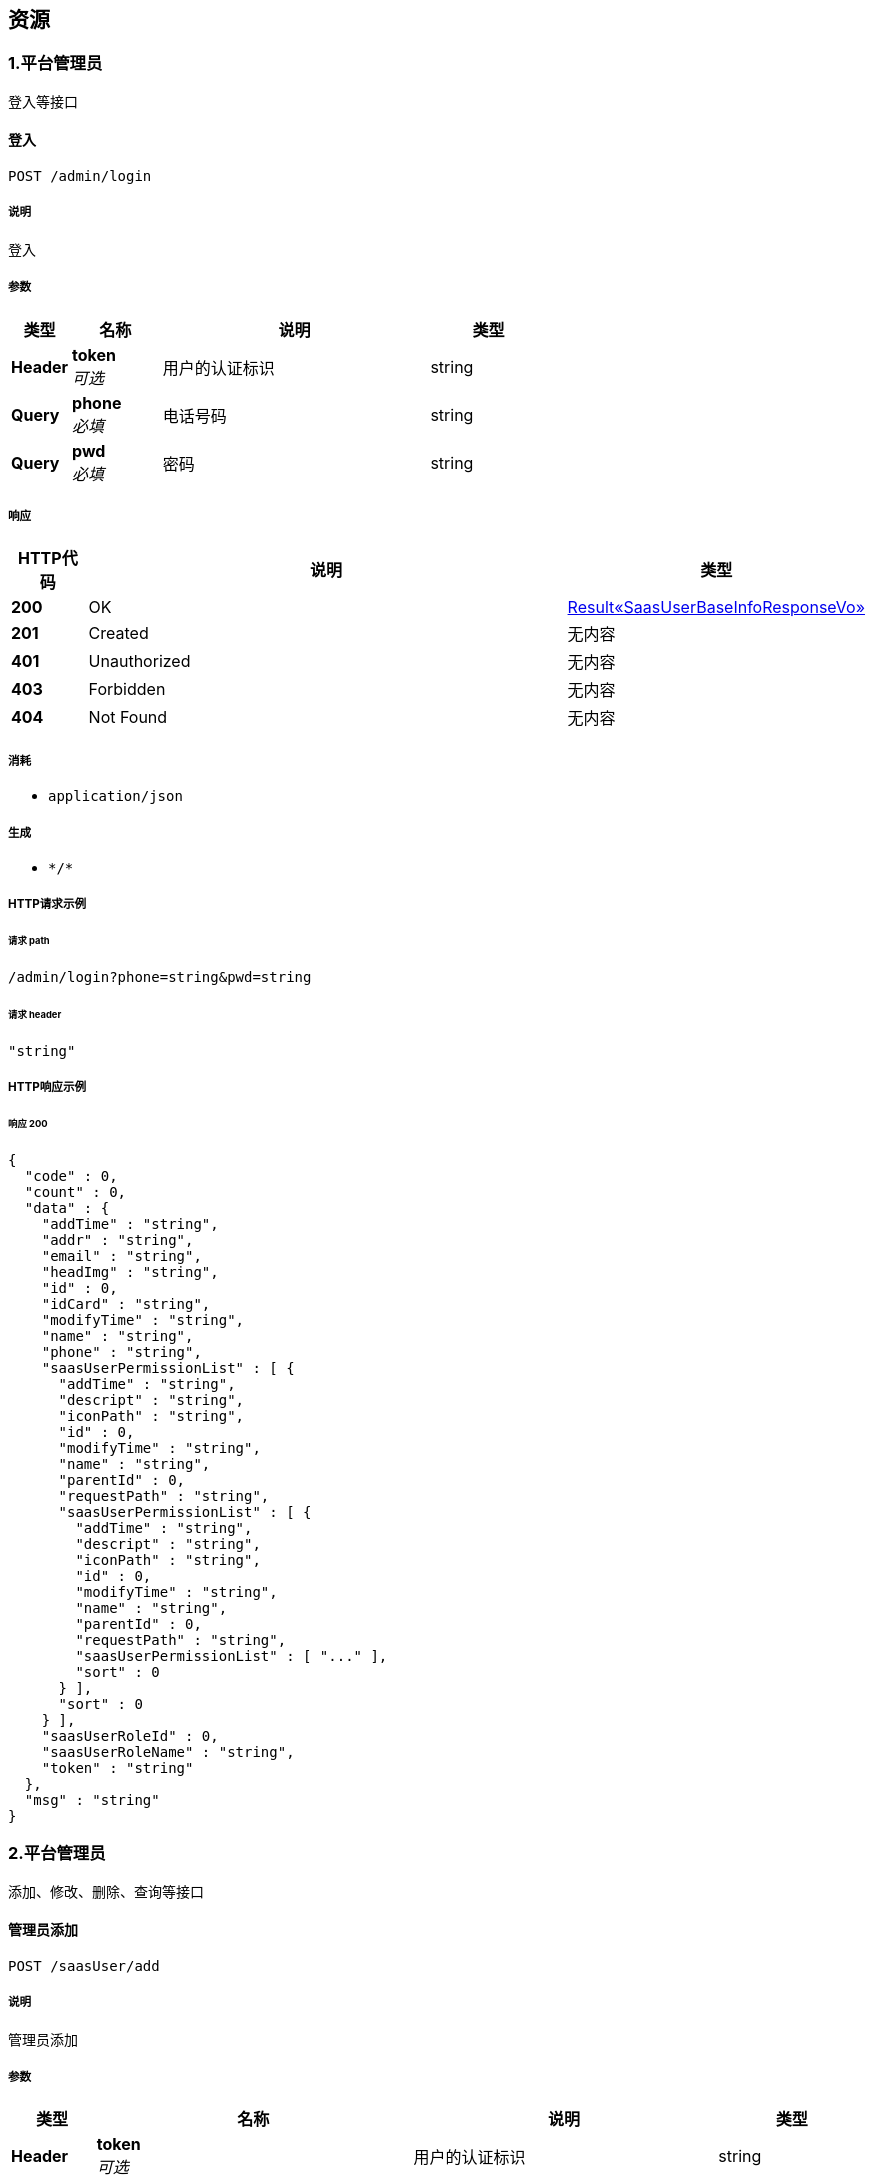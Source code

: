 
[[_paths]]
== 资源

[[_39a31fd0462f85b2d4f3edf40de45216]]
=== 1.平台管理员
登入等接口


[[_addusingpost_1]]
==== 登入
....
POST /admin/login
....


===== 说明
登入


===== 参数

[options="header", cols=".^2a,.^3a,.^9a,.^4a"]
|===
|类型|名称|说明|类型
|**Header**|**token** +
__可选__|用户的认证标识|string
|**Query**|**phone** +
__必填__|电话号码|string
|**Query**|**pwd** +
__必填__|密码|string
|===


===== 响应

[options="header", cols=".^2a,.^14a,.^4a"]
|===
|HTTP代码|说明|类型
|**200**|OK|<<_6808aa882c818db47bc2ed70acfe3dbd,Result«SaasUserBaseInfoResponseVo»>>
|**201**|Created|无内容
|**401**|Unauthorized|无内容
|**403**|Forbidden|无内容
|**404**|Not Found|无内容
|===


===== 消耗

* `application/json`


===== 生成

* `\*/*`


===== HTTP请求示例

====== 请求 path
----
/admin/login?phone=string&pwd=string
----


====== 请求 header
[source,json]
----
"string"
----


===== HTTP响应示例

====== 响应 200
[source,json]
----
{
  "code" : 0,
  "count" : 0,
  "data" : {
    "addTime" : "string",
    "addr" : "string",
    "email" : "string",
    "headImg" : "string",
    "id" : 0,
    "idCard" : "string",
    "modifyTime" : "string",
    "name" : "string",
    "phone" : "string",
    "saasUserPermissionList" : [ {
      "addTime" : "string",
      "descript" : "string",
      "iconPath" : "string",
      "id" : 0,
      "modifyTime" : "string",
      "name" : "string",
      "parentId" : 0,
      "requestPath" : "string",
      "saasUserPermissionList" : [ {
        "addTime" : "string",
        "descript" : "string",
        "iconPath" : "string",
        "id" : 0,
        "modifyTime" : "string",
        "name" : "string",
        "parentId" : 0,
        "requestPath" : "string",
        "saasUserPermissionList" : [ "..." ],
        "sort" : 0
      } ],
      "sort" : 0
    } ],
    "saasUserRoleId" : 0,
    "saasUserRoleName" : "string",
    "token" : "string"
  },
  "msg" : "string"
}
----


[[_33d44b3bc59baa2d3032d25414e00c57]]
=== 2.平台管理员
添加、修改、删除、查询等接口


[[_addusingpost]]
==== 管理员添加
....
POST /saasUser/add
....


===== 说明
管理员添加


===== 参数

[options="header", cols=".^2a,.^3a,.^9a,.^4a"]
|===
|类型|名称|说明|类型
|**Header**|**token** +
__可选__|用户的认证标识|string
|**Query**|**addTime** +
__可选__||string (date-time)
|**Query**|**addr** +
__可选__||string
|**Query**|**email** +
__可选__||string
|**Query**|**headImg** +
__可选__||string
|**Query**|**id** +
__可选__||integer (int64)
|**Query**|**idCard** +
__可选__||string
|**Query**|**modifyTime** +
__可选__||string (date-time)
|**Query**|**name** +
__可选__||string
|**Query**|**phone** +
__可选__||string
|**Query**|**pwd** +
__可选__||string
|**Query**|**saasUserPermissionList[0].addTime** +
__可选__||string (date-time)
|**Query**|**saasUserPermissionList[0].descript** +
__可选__||string
|**Query**|**saasUserPermissionList[0].iconPath** +
__可选__||string
|**Query**|**saasUserPermissionList[0].id** +
__可选__||integer (int64)
|**Query**|**saasUserPermissionList[0].modifyTime** +
__可选__||string (date-time)
|**Query**|**saasUserPermissionList[0].name** +
__可选__||string
|**Query**|**saasUserPermissionList[0].parentId** +
__可选__||integer (int64)
|**Query**|**saasUserPermissionList[0].requestPath** +
__可选__||string
|**Query**|**saasUserPermissionList[0].sort** +
__可选__||integer (int32)
|**Query**|**saasUserRoleId** +
__可选__||integer (int64)
|**Query**|**saasUserRoleName** +
__可选__||string
|**Query**|**status** +
__可选__||integer (int32)
|===


===== 响应

[options="header", cols=".^2a,.^14a,.^4a"]
|===
|HTTP代码|说明|类型
|**200**|OK|<<_result,Result>>
|**201**|Created|无内容
|**401**|Unauthorized|无内容
|**403**|Forbidden|无内容
|**404**|Not Found|无内容
|===


===== 消耗

* `application/json`


===== 生成

* `\*/*`


===== HTTP请求示例

====== 请求 path
----
/saasUser/add
----


====== 请求 header
[source,json]
----
"string"
----


===== HTTP响应示例

====== 响应 200
[source,json]
----
{
  "code" : 0,
  "count" : 0,
  "data" : "object",
  "msg" : "string"
}
----


[[_deleteusingpost]]
==== 管理员删除
....
POST /saasUser/delete
....


===== 说明
管理员删除


===== 参数

[options="header", cols=".^2a,.^3a,.^9a,.^4a"]
|===
|类型|名称|说明|类型
|**Header**|**token** +
__可选__|用户的认证标识|string
|**Query**|**id** +
__必填__|管理员表id|integer (int32)
|===


===== 响应

[options="header", cols=".^2a,.^14a,.^4a"]
|===
|HTTP代码|说明|类型
|**200**|OK|<<_result,Result>>
|**201**|Created|无内容
|**401**|Unauthorized|无内容
|**403**|Forbidden|无内容
|**404**|Not Found|无内容
|===


===== 消耗

* `application/json`


===== 生成

* `\*/*`


===== HTTP请求示例

====== 请求 path
----
/saasUser/delete?id=0
----


====== 请求 header
[source,json]
----
"string"
----


===== HTTP响应示例

====== 响应 200
[source,json]
----
{
  "code" : 0,
  "count" : 0,
  "data" : "object",
  "msg" : "string"
}
----


[[_detailusingget]]
==== detail
....
GET /saasUser/detail
....


===== 参数

[options="header", cols=".^2a,.^3a,.^9a,.^4a"]
|===
|类型|名称|说明|类型
|**Header**|**token** +
__可选__|用户的认证标识|string
|**Query**|**id** +
__可选__|id|integer (int64)
|===


===== 响应

[options="header", cols=".^2a,.^14a,.^4a"]
|===
|HTTP代码|说明|类型
|**200**|OK|<<_saasuser,SaasUser>>
|**401**|Unauthorized|无内容
|**403**|Forbidden|无内容
|**404**|Not Found|无内容
|===


===== 生成

* `\*/*`


===== HTTP请求示例

====== 请求 path
----
/saasUser/detail
----


====== 请求 header
[source,json]
----
"string"
----


===== HTTP响应示例

====== 响应 200
[source,json]
----
{
  "addTime" : "string",
  "addr" : "string",
  "email" : "string",
  "headImg" : "string",
  "id" : 0,
  "idCard" : "string",
  "modifyTime" : "string",
  "name" : "string",
  "phone" : "string",
  "pwd" : "string",
  "saasUserPermissionList" : [ {
    "addTime" : "string",
    "descript" : "string",
    "iconPath" : "string",
    "id" : 0,
    "modifyTime" : "string",
    "name" : "string",
    "parentId" : 0,
    "requestPath" : "string",
    "saasUserPermissionList" : [ {
      "addTime" : "string",
      "descript" : "string",
      "iconPath" : "string",
      "id" : 0,
      "modifyTime" : "string",
      "name" : "string",
      "parentId" : 0,
      "requestPath" : "string",
      "saasUserPermissionList" : [ "..." ],
      "sort" : 0
    } ],
    "sort" : 0
  } ],
  "saasUserRoleId" : 0,
  "saasUserRoleName" : "string",
  "status" : 0
}
----


[[_pagingusingpost]]
==== 分页查询管理员
....
POST /saasUser/paging
....


===== 说明
分页查询管理员


===== 参数

[options="header", cols=".^2a,.^3a,.^9a,.^4a"]
|===
|类型|名称|说明|类型
|**Header**|**token** +
__可选__|用户的认证标识|string
|**Query**|**keywords** +
__可选__|关键词|string
|**Query**|**limit** +
__必填__|每页的条数|integer (int32)
|**Query**|**page** +
__必填__|当前页|integer (int32)
|===


===== 响应

[options="header", cols=".^2a,.^14a,.^4a"]
|===
|HTTP代码|说明|类型
|**200**|OK|<<_d81602790788bd27cb5a976bd576dfb6,Result«List«SaasUserBaseInfoResponseVo»»>>
|**201**|Created|无内容
|**401**|Unauthorized|无内容
|**403**|Forbidden|无内容
|**404**|Not Found|无内容
|===


===== 消耗

* `application/json`


===== 生成

* `\*/*`


===== HTTP请求示例

====== 请求 path
----
/saasUser/paging?limit=0&page=0
----


====== 请求 header
[source,json]
----
"string"
----


===== HTTP响应示例

====== 响应 200
[source,json]
----
{
  "code" : 0,
  "count" : 0,
  "data" : [ {
    "addTime" : "string",
    "addr" : "string",
    "email" : "string",
    "headImg" : "string",
    "id" : 0,
    "idCard" : "string",
    "modifyTime" : "string",
    "name" : "string",
    "phone" : "string",
    "saasUserPermissionList" : [ {
      "addTime" : "string",
      "descript" : "string",
      "iconPath" : "string",
      "id" : 0,
      "modifyTime" : "string",
      "name" : "string",
      "parentId" : 0,
      "requestPath" : "string",
      "saasUserPermissionList" : [ {
        "addTime" : "string",
        "descript" : "string",
        "iconPath" : "string",
        "id" : 0,
        "modifyTime" : "string",
        "name" : "string",
        "parentId" : 0,
        "requestPath" : "string",
        "saasUserPermissionList" : [ "..." ],
        "sort" : 0
      } ],
      "sort" : 0
    } ],
    "saasUserRoleId" : 0,
    "saasUserRoleName" : "string",
    "token" : "string"
  } ],
  "msg" : "string"
}
----


[[_updateusingpost]]
==== 管理员修改
....
POST /saasUser/update
....


===== 说明
管理员修改


===== 参数

[options="header", cols=".^2a,.^3a,.^9a,.^4a"]
|===
|类型|名称|说明|类型
|**Header**|**token** +
__可选__|用户的认证标识|string
|**Query**|**addr** +
__可选__|联系地址|string
|**Query**|**email** +
__可选__|邮箱|string
|**Query**|**headImg** +
__可选__|头像|string
|**Query**|**id** +
__必填__|平台管理员的表id|integer (int64)
|**Query**|**idCard** +
__可选__|身份证|string
|**Query**|**name** +
__可选__|名称|string
|**Query**|**phone** +
__必填__|电话|string
|**Query**|**pwd** +
__必填__|密码|string
|**Query**|**saasUserRoleId** +
__必填__|角色id|integer (int64)
|===


===== 响应

[options="header", cols=".^2a,.^14a,.^4a"]
|===
|HTTP代码|说明|类型
|**200**|OK|<<_result,Result>>
|**201**|Created|无内容
|**401**|Unauthorized|无内容
|**403**|Forbidden|无内容
|**404**|Not Found|无内容
|===


===== 消耗

* `application/json`


===== 生成

* `\*/*`


===== HTTP请求示例

====== 请求 path
----
/saasUser/update?id=0&phone=string&pwd=string&saasUserRoleId=0
----


====== 请求 header
[source,json]
----
"string"
----


===== HTTP响应示例

====== 响应 200
[source,json]
----
{
  "code" : 0,
  "count" : 0,
  "data" : "object",
  "msg" : "string"
}
----


[[_8a9c9d2aedffdc51f5418c671e2c34f7]]
=== 3.平台管理员角色
添加、修改、删除、查询等接口


[[_addusingpost_4]]
==== 平台管理员角色添加
....
POST /saasUserRoleType/add
....


===== 说明
平台管理员角色添加


===== 参数

[options="header", cols=".^2a,.^3a,.^9a,.^4a"]
|===
|类型|名称|说明|类型
|**Header**|**token** +
__可选__|用户的认证标识|string
|**Query**|**descript** +
__可选__|描述|string
|**Query**|**name** +
__必填__|名称|string
|===


===== 响应

[options="header", cols=".^2a,.^14a,.^4a"]
|===
|HTTP代码|说明|类型
|**200**|OK|<<_result,Result>>
|**201**|Created|无内容
|**401**|Unauthorized|无内容
|**403**|Forbidden|无内容
|**404**|Not Found|无内容
|===


===== 消耗

* `application/json`


===== 生成

* `\*/*`


===== HTTP请求示例

====== 请求 path
----
/saasUserRoleType/add?name=string
----


====== 请求 header
[source,json]
----
"string"
----


===== HTTP响应示例

====== 响应 200
[source,json]
----
{
  "code" : 0,
  "count" : 0,
  "data" : "object",
  "msg" : "string"
}
----


[[_deleteusingpost_3]]
==== 平台管理员角色的删除
....
POST /saasUserRoleType/delete
....


===== 说明
平台管理员角色的删除


===== 参数

[options="header", cols=".^2a,.^3a,.^9a,.^4a"]
|===
|类型|名称|说明|类型
|**Header**|**token** +
__可选__|用户的认证标识|string
|**Query**|**id** +
__必填__|平台管理员角色表id|integer (int32)
|===


===== 响应

[options="header", cols=".^2a,.^14a,.^4a"]
|===
|HTTP代码|说明|类型
|**200**|OK|<<_result,Result>>
|**201**|Created|无内容
|**401**|Unauthorized|无内容
|**403**|Forbidden|无内容
|**404**|Not Found|无内容
|===


===== 消耗

* `application/json`


===== 生成

* `\*/*`


===== HTTP请求示例

====== 请求 path
----
/saasUserRoleType/delete?id=0
----


====== 请求 header
[source,json]
----
"string"
----


===== HTTP响应示例

====== 响应 200
[source,json]
----
{
  "code" : 0,
  "count" : 0,
  "data" : "object",
  "msg" : "string"
}
----


[[_listusingget]]
==== 获取角色列表
....
GET /saasUserRoleType/list
....


===== 说明
获取角色列表


===== 参数

[options="header", cols=".^2a,.^3a,.^9a,.^4a"]
|===
|类型|名称|说明|类型
|**Header**|**token** +
__可选__|用户的认证标识|string
|===


===== 响应

[options="header", cols=".^2a,.^14a,.^4a"]
|===
|HTTP代码|说明|类型
|**200**|OK|<<_4ac26851a62c3f174fa06f2974ee94d6,Result«List«SaasUserRoleType»»>>
|**401**|Unauthorized|无内容
|**403**|Forbidden|无内容
|**404**|Not Found|无内容
|===


===== 生成

* `\*/*`


===== HTTP请求示例

====== 请求 path
----
/saasUserRoleType/list
----


====== 请求 header
[source,json]
----
"string"
----


===== HTTP响应示例

====== 响应 200
[source,json]
----
{
  "code" : 0,
  "count" : 0,
  "data" : [ {
    "addTime" : "string",
    "descript" : "string",
    "id" : 0,
    "modifyTime" : "string",
    "name" : "string"
  } ],
  "msg" : "string"
}
----


[[_updateusingpost_3]]
==== 平台管理员角色修改
....
POST /saasUserRoleType/update
....


===== 说明
平台管理员角色修改


===== 参数

[options="header", cols=".^2a,.^3a,.^9a,.^4a"]
|===
|类型|名称|说明|类型
|**Header**|**token** +
__可选__|用户的认证标识|string
|**Query**|**descript** +
__可选__|描述|string
|**Query**|**id** +
__必填__|角色表id|integer (int64)
|**Query**|**name** +
__必填__|名称|string
|===


===== 响应

[options="header", cols=".^2a,.^14a,.^4a"]
|===
|HTTP代码|说明|类型
|**200**|OK|<<_result,Result>>
|**201**|Created|无内容
|**401**|Unauthorized|无内容
|**403**|Forbidden|无内容
|**404**|Not Found|无内容
|===


===== 消耗

* `application/json`


===== 生成

* `\*/*`


===== HTTP请求示例

====== 请求 path
----
/saasUserRoleType/update?id=0&name=string
----


====== 请求 header
[source,json]
----
"string"
----


===== HTTP响应示例

====== 响应 200
[source,json]
----
{
  "code" : 0,
  "count" : 0,
  "data" : "object",
  "msg" : "string"
}
----


[[_updatepermissionusingpost]]
==== 平台管理员角色权限的修改
....
POST /saasUserRoleType/updatePermission
....


===== 说明
平台管理员角色权限的修改


===== 参数

[options="header", cols=".^2a,.^3a,.^9a,.^4a"]
|===
|类型|名称|说明|类型
|**Header**|**token** +
__可选__|用户的认证标识|string
|**Query**|**authids** +
__必填__|权限id字符串,用逗号(,)隔开|string
|**Query**|**rid** +
__必填__|角色id|integer (int32)
|===


===== 响应

[options="header", cols=".^2a,.^14a,.^4a"]
|===
|HTTP代码|说明|类型
|**200**|OK|<<_result,Result>>
|**201**|Created|无内容
|**401**|Unauthorized|无内容
|**403**|Forbidden|无内容
|**404**|Not Found|无内容
|===


===== 消耗

* `application/json`


===== 生成

* `\*/*`


===== HTTP请求示例

====== 请求 path
----
/saasUserRoleType/updatePermission?authids=string&rid=0
----


====== 请求 header
[source,json]
----
"string"
----


===== HTTP响应示例

====== 响应 200
[source,json]
----
{
  "code" : 0,
  "count" : 0,
  "data" : "object",
  "msg" : "string"
}
----


[[_16cb9a81577e05962be4545496765b4e]]
=== 4.平台角色权限控制器
登入等接口


[[_addusingpost_3]]
==== add
....
POST /saasUserRolePermission/add
....


===== 参数

[options="header", cols=".^2a,.^3a,.^9a,.^4a"]
|===
|类型|名称|说明|类型
|**Header**|**token** +
__可选__|用户的认证标识|string
|**Query**|**addTime** +
__可选__||string (date-time)
|**Query**|**id** +
__可选__||integer (int64)
|**Query**|**modifyTime** +
__可选__||string (date-time)
|**Query**|**saasUserPermissionId** +
__可选__||integer (int64)
|**Query**|**saasUserRoleId** +
__可选__||integer (int64)
|===


===== 响应

[options="header", cols=".^2a,.^14a,.^4a"]
|===
|HTTP代码|说明|类型
|**200**|OK|<<_result,Result>>
|**201**|Created|无内容
|**401**|Unauthorized|无内容
|**403**|Forbidden|无内容
|**404**|Not Found|无内容
|===


===== 消耗

* `application/json`


===== 生成

* `\*/*`


===== HTTP请求示例

====== 请求 path
----
/saasUserRolePermission/add
----


====== 请求 header
[source,json]
----
"string"
----


===== HTTP响应示例

====== 响应 200
[source,json]
----
{
  "code" : 0,
  "count" : 0,
  "data" : "object",
  "msg" : "string"
}
----


[[_deleteusingpost_2]]
==== delete
....
POST /saasUserRolePermission/delete
....


===== 参数

[options="header", cols=".^2a,.^3a,.^9a,.^4a"]
|===
|类型|名称|说明|类型
|**Header**|**token** +
__可选__|用户的认证标识|string
|**Query**|**id** +
__必填__|id|integer (int64)
|===


===== 响应

[options="header", cols=".^2a,.^14a,.^4a"]
|===
|HTTP代码|说明|类型
|**200**|OK|<<_result,Result>>
|**201**|Created|无内容
|**401**|Unauthorized|无内容
|**403**|Forbidden|无内容
|**404**|Not Found|无内容
|===


===== 消耗

* `application/json`


===== 生成

* `\*/*`


===== HTTP请求示例

====== 请求 path
----
/saasUserRolePermission/delete?id=0
----


====== 请求 header
[source,json]
----
"string"
----


===== HTTP响应示例

====== 响应 200
[source,json]
----
{
  "code" : 0,
  "count" : 0,
  "data" : "object",
  "msg" : "string"
}
----


[[_detailusingget_1]]
==== detail
....
GET /saasUserRolePermission/detail
....


===== 参数

[options="header", cols=".^2a,.^3a,.^9a,.^4a"]
|===
|类型|名称|说明|类型
|**Header**|**token** +
__可选__|用户的认证标识|string
|**Query**|**id** +
__必填__|id|integer (int64)
|===


===== 响应

[options="header", cols=".^2a,.^14a,.^4a"]
|===
|HTTP代码|说明|类型
|**200**|OK|<<_0da2f56c139f0adac96edef56e911548,Result«SaasUserRolePermission»>>
|**401**|Unauthorized|无内容
|**403**|Forbidden|无内容
|**404**|Not Found|无内容
|===


===== 生成

* `\*/*`


===== HTTP请求示例

====== 请求 path
----
/saasUserRolePermission/detail?id=0
----


====== 请求 header
[source,json]
----
"string"
----


===== HTTP响应示例

====== 响应 200
[source,json]
----
{
  "code" : 0,
  "count" : 0,
  "data" : {
    "addTime" : "string",
    "id" : 0,
    "modifyTime" : "string",
    "saasUserPermissionId" : 0,
    "saasUserRoleId" : 0
  },
  "msg" : "string"
}
----


[[_updateusingpost_2]]
==== update
....
POST /saasUserRolePermission/update
....


===== 参数

[options="header", cols=".^2a,.^3a,.^9a,.^4a"]
|===
|类型|名称|说明|类型
|**Header**|**token** +
__可选__|用户的认证标识|string
|**Query**|**addTime** +
__可选__||string (date-time)
|**Query**|**id** +
__可选__||integer (int64)
|**Query**|**modifyTime** +
__可选__||string (date-time)
|**Query**|**saasUserPermissionId** +
__可选__||integer (int64)
|**Query**|**saasUserRoleId** +
__可选__||integer (int64)
|===


===== 响应

[options="header", cols=".^2a,.^14a,.^4a"]
|===
|HTTP代码|说明|类型
|**200**|OK|<<_result,Result>>
|**201**|Created|无内容
|**401**|Unauthorized|无内容
|**403**|Forbidden|无内容
|**404**|Not Found|无内容
|===


===== 消耗

* `application/json`


===== 生成

* `\*/*`


===== HTTP请求示例

====== 请求 path
----
/saasUserRolePermission/update
----


====== 请求 header
[source,json]
----
"string"
----


===== HTTP响应示例

====== 响应 200
[source,json]
----
{
  "code" : 0,
  "count" : 0,
  "data" : "object",
  "msg" : "string"
}
----


[[_bf8202746d10cea9dd90f690958e2972]]
=== 5.平台管理员权限
添加、修改、删除、查询等接口


[[_addusingpost_2]]
==== 添加权限
....
POST /saasUserPermissionList/add
....


===== 说明
添加权限


===== 参数

[options="header", cols=".^2a,.^3a,.^9a,.^4a"]
|===
|类型|名称|说明|类型
|**Header**|**token** +
__可选__|用户的认证标识|string
|**Query**|**descript** +
__必填__|描述|string
|**Query**|**iconPath** +
__可选__|请求路径|string
|**Query**|**name** +
__必填__|名称|string
|**Query**|**parentId** +
__必填__|父级权限id|integer (int64)
|**Query**|**requestPath** +
__可选__|请求路径|string
|**Query**|**sort** +
__可选__|排序|integer (int32)
|===


===== 响应

[options="header", cols=".^2a,.^14a,.^4a"]
|===
|HTTP代码|说明|类型
|**200**|OK|<<_result,Result>>
|**201**|Created|无内容
|**401**|Unauthorized|无内容
|**403**|Forbidden|无内容
|**404**|Not Found|无内容
|===


===== 消耗

* `application/json`


===== 生成

* `\*/*`


===== HTTP请求示例

====== 请求 path
----
/saasUserPermissionList/add?descript=string&name=string&parentId=0
----


====== 请求 header
[source,json]
----
"string"
----


===== HTTP响应示例

====== 响应 200
[source,json]
----
{
  "code" : 0,
  "count" : 0,
  "data" : "object",
  "msg" : "string"
}
----


[[_deleteusingpost_1]]
==== 删除权限
....
POST /saasUserPermissionList/delete
....


===== 说明
删除权限


===== 参数

[options="header", cols=".^2a,.^3a,.^9a,.^4a"]
|===
|类型|名称|说明|类型
|**Header**|**token** +
__可选__|用户的认证标识|string
|**Query**|**id** +
__必填__|权限表id|integer (int32)
|===


===== 响应

[options="header", cols=".^2a,.^14a,.^4a"]
|===
|HTTP代码|说明|类型
|**200**|OK|<<_result,Result>>
|**201**|Created|无内容
|**401**|Unauthorized|无内容
|**403**|Forbidden|无内容
|**404**|Not Found|无内容
|===


===== 消耗

* `application/json`


===== 生成

* `\*/*`


===== HTTP请求示例

====== 请求 path
----
/saasUserPermissionList/delete?id=0
----


====== 请求 header
[source,json]
----
"string"
----


===== HTTP响应示例

====== 响应 200
[source,json]
----
{
  "code" : 0,
  "count" : 0,
  "data" : "object",
  "msg" : "string"
}
----


[[_listbyroleidusingpost]]
==== listByRoleId
....
POST /saasUserPermissionList/listByRoleId
....


===== 参数

[options="header", cols=".^2a,.^3a,.^9a,.^4a"]
|===
|类型|名称|说明|类型
|**Header**|**token** +
__可选__|用户的认证标识|string
|**Query**|**saasUserRoleId** +
__可选__|saasUserRoleId|integer (int64)
|===


===== 响应

[options="header", cols=".^2a,.^14a,.^4a"]
|===
|HTTP代码|说明|类型
|**200**|OK|object
|**201**|Created|无内容
|**401**|Unauthorized|无内容
|**403**|Forbidden|无内容
|**404**|Not Found|无内容
|===


===== 消耗

* `application/json`


===== 生成

* `\*/*`


===== HTTP请求示例

====== 请求 path
----
/saasUserPermissionList/listByRoleId
----


====== 请求 header
[source,json]
----
"string"
----


===== HTTP响应示例

====== 响应 200
[source,json]
----
"object"
----


[[_pagingusingpost_1]]
==== 分页查询管理员权限
....
POST /saasUserPermissionList/paging
....


===== 说明
分页查询管理员权限


===== 参数

[options="header", cols=".^2a,.^3a,.^9a,.^4a"]
|===
|类型|名称|说明|类型
|**Header**|**token** +
__可选__|用户的认证标识|string
|**Query**|**keywords** +
__可选__|搜索关键词|string
|**Query**|**limit** +
__必填__|每页条数|integer (int32)
|**Query**|**page** +
__必填__|当前页|integer (int32)
|**Query**|**parentId** +
__必填__|父级权限id|integer (int64)
|===


===== 响应

[options="header", cols=".^2a,.^14a,.^4a"]
|===
|HTTP代码|说明|类型
|**200**|OK|<<_bd8b051e5e5da36fa4aa5fde2ed82304,Result«List«SaasUserPermissionList»»>>
|**201**|Created|无内容
|**401**|Unauthorized|无内容
|**403**|Forbidden|无内容
|**404**|Not Found|无内容
|===


===== 消耗

* `application/json`


===== 生成

* `\*/*`


===== HTTP请求示例

====== 请求 path
----
/saasUserPermissionList/paging?limit=0&page=0&parentId=0
----


====== 请求 header
[source,json]
----
"string"
----


===== HTTP响应示例

====== 响应 200
[source,json]
----
{
  "code" : 0,
  "count" : 0,
  "data" : [ {
    "addTime" : "string",
    "descript" : "string",
    "iconPath" : "string",
    "id" : 0,
    "modifyTime" : "string",
    "name" : "string",
    "parentId" : 0,
    "requestPath" : "string",
    "saasUserPermissionList" : [ {
      "addTime" : "string",
      "descript" : "string",
      "iconPath" : "string",
      "id" : 0,
      "modifyTime" : "string",
      "name" : "string",
      "parentId" : 0,
      "requestPath" : "string",
      "saasUserPermissionList" : [ "..." ],
      "sort" : 0
    } ],
    "sort" : 0
  } ],
  "msg" : "string"
}
----


[[_updateusingpost_1]]
==== 修改权限
....
POST /saasUserPermissionList/update
....


===== 说明
修改权限


===== 参数

[options="header", cols=".^2a,.^3a,.^9a,.^4a"]
|===
|类型|名称|说明|类型
|**Header**|**token** +
__可选__|用户的认证标识|string
|**Query**|**descript** +
__必填__|描述|string
|**Query**|**iconPath** +
__可选__|请求路径|string
|**Query**|**id** +
__必填__|权限表id|integer (int64)
|**Query**|**name** +
__必填__|名称|string
|**Query**|**parentId** +
__必填__|父级权限id|integer (int64)
|**Query**|**requestPath** +
__可选__|请求路径|string
|**Query**|**sort** +
__可选__|排序|integer (int32)
|===


===== 响应

[options="header", cols=".^2a,.^14a,.^4a"]
|===
|HTTP代码|说明|类型
|**200**|OK|<<_result,Result>>
|**201**|Created|无内容
|**401**|Unauthorized|无内容
|**403**|Forbidden|无内容
|**404**|Not Found|无内容
|===


===== 消耗

* `application/json`


===== 生成

* `\*/*`


===== HTTP请求示例

====== 请求 path
----
/saasUserPermissionList/update?descript=string&id=0&name=string&parentId=0
----


====== 请求 header
[source,json]
----
"string"
----


===== HTTP响应示例

====== 响应 200
[source,json]
----
{
  "code" : 0,
  "count" : 0,
  "data" : "object",
  "msg" : "string"
}
----



